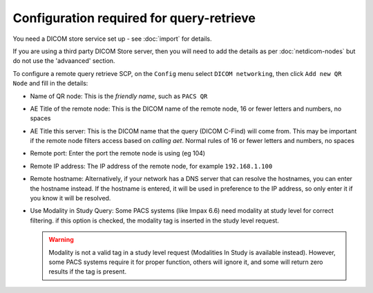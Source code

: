 *****************************************
Configuration required for query-retrieve
*****************************************

You need a DICOM store service set up - see :doc:`import` for details.

If you are using a third party DICOM Store server, then you will need to add the details as per :doc:`netdicom-nodes`
but do not use the 'advaanced' section.

To configure a remote query retrieve SCP, on the ``Config`` menu select ``DICOM networking``, then click
``Add new QR Node`` and fill in the details:

* Name of QR node: This is the *friendly name*, such as ``PACS QR``
* AE Title of the remote node: This is the DICOM name of the remote node, 16 or fewer letters and numbers, no spaces
* AE Title this server: This is the DICOM name that the query (DICOM C-Find) will come from. This may be important if
  the remote node filters access based on *calling aet*. Normal rules of 16 or fewer letters and numbers, no spaces
* Remote port: Enter the port the remote node is using (eg 104)
* Remote IP address: The IP address of the remote node, for example ``192.168.1.100``
* Remote hostname: Alternatively, if your network has a DNS server that can resolve the hostnames, you can enter the
  hostname instead. If the hostname is entered, it will be used in preference to the IP address, so only enter it if
  you know it will be resolved.
* Use Modality in Study Query: Some PACS systems (like Impax 6.6) need modality at study level for correct filtering.
  if this option is checked, the modality tag is inserted in the study level request.

  .. warning::

    Modality is not a valid tag in a study level request (Modalities In Study is available instead). However, some PACS
    systems require it for proper function, others will ignore it, and some will return zero results if the tag is
    present.
